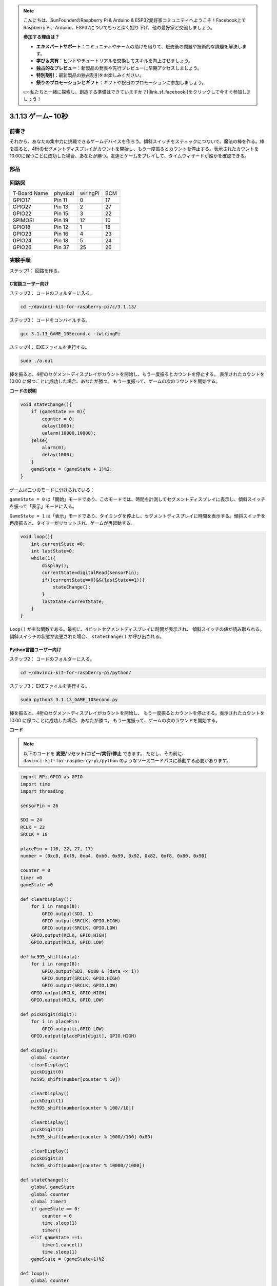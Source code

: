 .. note::

    こんにちは、SunFounderのRaspberry Pi & Arduino & ESP32愛好家コミュニティへようこそ！Facebook上でRaspberry Pi、Arduino、ESP32についてもっと深く掘り下げ、他の愛好家と交流しましょう。

    **参加する理由は？**

    - **エキスパートサポート**：コミュニティやチームの助けを借りて、販売後の問題や技術的な課題を解決します。
    - **学び＆共有**：ヒントやチュートリアルを交換してスキルを向上させましょう。
    - **独占的なプレビュー**：新製品の発表や先行プレビューに早期アクセスしましょう。
    - **特別割引**：最新製品の独占割引をお楽しみください。
    - **祭りのプロモーションとギフト**：ギフトや祝日のプロモーションに参加しましょう。

    👉 私たちと一緒に探索し、創造する準備はできていますか？[|link_sf_facebook|]をクリックして今すぐ参加しましょう！

3.1.13 ゲーム– 10秒
=======================

前書き
-------------------

それから、あなたの集中力に挑戦できるゲームデバイスを作ろう。傾斜スイッチをスティックにつないで、魔法の棒を作る。棒を振ると、4桁のセグメントディスプレイがカウントを開始し、もう一度振るとカウントを停止する。表示されたカウントを10.00に保つことに成功した場合、あなたが勝つ。友達とゲームをプレイして、タイムウィザードが誰かを確認できる。

部品
----------------

.. image:: media/list_GAME_10_Second.png
    :align: center

回路図
------------------------

============ ======== ======== ===
T-Board Name physical wiringPi BCM
GPIO17       Pin 11   0        17
GPIO27       Pin 13   2        27
GPIO22       Pin 15   3        22
SPIMOSI      Pin 19   12       10
GPIO18       Pin 12   1        18
GPIO23       Pin 16   4        23
GPIO24       Pin 18   5        24
GPIO26       Pin 37   25       26
============ ======== ======== ===

.. image:: media/Schematic_three_one13.png
   :align: center

実験手順
---------------------------------

ステップ1： 回路を作る。

.. image:: media/image277.png
   :width: 800

C言語ユーザー向け
^^^^^^^^^^^^^^^^^^^^^^^^^

ステップ2： コードのフォルダーに入る。

.. raw:: html

   <run></run>

.. code-block::

    cd ~/davinci-kit-for-raspberry-pi/c/3.1.13/

ステップ3： コードをコンパイルする。

.. raw:: html

   <run></run>

.. code-block::

    gcc 3.1.13_GAME_10Second.c -lwiringPi

ステップ4： EXEファイルを実行する。

.. raw:: html

   <run></run>

.. code-block::

    sudo ./a.out

棒を振ると、4桁のセグメントディスプレイがカウントを開始し、もう一度振るとカウントを停止する。
表示されたカウントを 10.00 に保つことに成功した場合、あなたが勝つ。
もう一度振って、ゲームの次のラウンドを開始する。

**コードの説明**

.. code-block:: c

    void stateChange(){
        if (gameState == 0){
            counter = 0;
            delay(1000);
            ualarm(10000,10000); 
        }else{
            alarm(0);
            delay(1000);
        }
        gameState = (gameState + 1)%2;
    }

ゲームは二つのモードに分けられている：

``gameState = 0`` は「開始」モードであり、このモードでは、時間を計測してセグメントディスプレイに表示し、傾斜スイッチを振って「表示」モードに入る。

``GameState = 1`` は「表示」モードであり、タイミングを停止し、セグメントディスプレイに時間を表示する。傾斜スイッチを再度振ると、タイマーがリセットされ、ゲームが再起動する。

.. code-block:: c

    void loop(){
        int currentState =0;
        int lastState=0;
        while(1){
            display();
            currentState=digitalRead(sensorPin);
            if((currentState==0)&&(lastState==1)){
                stateChange();
            }
            lastState=currentState;
        }
    }

``Loop()`` が主な関数である。最初に、4ビットセグメントディスプレイに時間が表示され、
傾斜スイッチの値が読み取られる。傾斜スイッチの状態が変更された場合、 ``stateChange()`` が呼び出される。

Python言語ユーザー向け
^^^^^^^^^^^^^^^^^^^^^^^^^^^^^^^

ステップ2： コードのフォルダーに入る。

.. raw:: html

   <run></run>

.. code-block::

    cd ~/davinci-kit-for-raspberry-pi/python/

ステップ3： EXEファイルを実行する。

.. raw:: html

   <run></run>

.. code-block::

    sudo python3 3.1.13_GAME_10Second.py

棒を振ると、4桁のセグメントディスプレイがカウントを開始し、
もう一度振るとカウントを停止する。表示されたカウントを 10.00 に保つことに成功した場合、あなたが勝つ。
もう一度振って、ゲームの次のラウンドを開始する。


**コード**

.. note::

   以下のコードを **変更/リセット/コピー/実行/停止** できます。 ただし、その前に、 ``davinci-kit-for-raspberry-pi/python`` のようなソースコードパスに移動する必要があります。 
   

.. raw:: html

    <run></run>

.. code-block:: python

    import RPi.GPIO as GPIO
    import time
    import threading

    sensorPin = 26

    SDI = 24
    RCLK = 23
    SRCLK = 18

    placePin = (10, 22, 27, 17)
    number = (0xc0, 0xf9, 0xa4, 0xb0, 0x99, 0x92, 0x82, 0xf8, 0x80, 0x90)

    counter = 0
    timer =0
    gameState =0

    def clearDisplay():
        for i in range(8):
            GPIO.output(SDI, 1)
            GPIO.output(SRCLK, GPIO.HIGH)
            GPIO.output(SRCLK, GPIO.LOW)
        GPIO.output(RCLK, GPIO.HIGH)
        GPIO.output(RCLK, GPIO.LOW)    

    def hc595_shift(data): 
        for i in range(8):
            GPIO.output(SDI, 0x80 & (data << i))
            GPIO.output(SRCLK, GPIO.HIGH)
            GPIO.output(SRCLK, GPIO.LOW)
        GPIO.output(RCLK, GPIO.HIGH)
        GPIO.output(RCLK, GPIO.LOW)

    def pickDigit(digit):
        for i in placePin:
            GPIO.output(i,GPIO.LOW)
        GPIO.output(placePin[digit], GPIO.HIGH)

    def display():
        global counter                    
        clearDisplay() 
        pickDigit(0)  
        hc595_shift(number[counter % 10])

        clearDisplay()
        pickDigit(1)
        hc595_shift(number[counter % 100//10])

        clearDisplay()
        pickDigit(2)
        hc595_shift(number[counter % 1000//100]-0x80)

        clearDisplay()
        pickDigit(3)
        hc595_shift(number[counter % 10000//1000])

    def stateChange():
        global gameState
        global counter
        global timer1
        if gameState == 0:
            counter = 0
            time.sleep(1)
            timer() 
        elif gameState ==1:
            timer1.cancel()
            time.sleep(1)
        gameState = (gameState+1)%2

    def loop():
        global counter
        currentState = 0
        lastState = 0
        while True:
            display()
            currentState=GPIO.input(sensorPin)
            if (currentState == 0) and (lastState == 1):
                stateChange()
            lastState=currentState

    def timer():  
        global counter
        global timer1
        timer1 = threading.Timer(0.01, timer) 
        timer1.start()  
        counter += 1

    def setup():
        GPIO.setmode(GPIO.BCM)
        GPIO.setup(SDI, GPIO.OUT)
        GPIO.setup(RCLK, GPIO.OUT)
        GPIO.setup(SRCLK, GPIO.OUT)
        for i in placePin:
            GPIO.setup(i, GPIO.OUT)
        GPIO.setup(sensorPin, GPIO.IN)

    def destroy():   # When \"Ctrl+C\" is pressed, the function is executed.
        GPIO.cleanup()
        global timer1
        timer1.cancel()

    if __name__ == '__main__':  # Program starting from here
        setup()
        try:
            loop()
        except KeyboardInterrupt:
            destroy()

**コードの説明**

.. code-block:: python

    def stateChange():
        global gameState
        global counter
        global timer1
        if gameState == 0:
            counter = 0
            time.sleep(1)
            timer() 
        elif gameState ==1:
            timer1.cancel()
            time.sleep(1)
        gameState = (gameState+1)%2

ゲームは二つのモードに分けられている：

``gameState = 0`` は「開始」モードであり、このモードでは、時間を計測してセグメントディスプレイに表示し、傾斜スイッチを振って「表示」モードに入る。

``GameState = 1`` は「表示」モードであり、タイミングを停止し、セグメントディスプレイに時間を表示する。傾斜スイッチを再度振ると、タイマーがリセットされ、ゲームが再起動する。

.. code-block:: python

    def loop():
        global counter
        currentState = 0
        lastState = 0
        while True:
            display()
            currentState=GPIO.input(sensorPin)
            if (currentState == 0) and (lastState == 1):
                stateChange()
            lastState=currentState

``loop()`` が主な関数である。最初に、4ビットセグメントディスプレイに時間が表示され、
傾斜スイッチの値が読み取られる。
傾斜スイッチの状態が変更された場合、 ``stateChange()`` が呼び出される。

.. code-block:: python

    def timer():  
        global counter
        global timer1
        timer1 = threading.Timer(0.01, timer) 
        timer1.start()  
        counter += 1

間隔が0.01秒に達すると、Timer関数が呼び出される。カウンターに1を追加すると、タイマーが再び使用されて、0.01秒ごとに繰り返し実行される。

現象画像
-----------------------

.. image:: media/image278.jpeg
   :align: center



